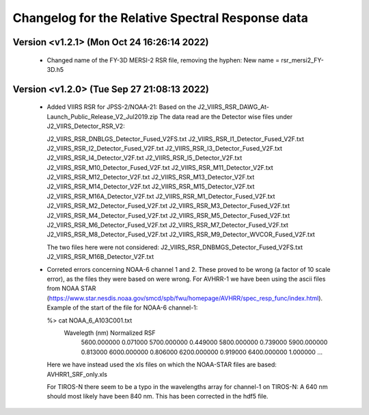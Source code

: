Changelog for the Relative Spectral Response data
=================================================


Version <v1.2.1> (Mon Oct 24 16:26:14 2022)
-------------------------------------------

 * Changed name of the FY-3D MERSI-2 RSR file, removing the hyphen:
   New name = rsr_mersi2_FY-3D.h5


Version <v1.2.0> (Tue Sep 27 21:08:13 2022)
-------------------------------------------

 * Added VIIRS RSR for JPSS-2/NOAA-21:
   Based on the J2_VIIRS_RSR_DAWG_At-Launch_Public_Release_V2_Jul2019.zip
   The data read are the Detector wise files under J2_VIIRS_Detector_RSR_V2:

   J2_VIIRS_RSR_DNBLGS_Detector_Fused_V2FS.txt
   J2_VIIRS_RSR_I1_Detector_Fused_V2F.txt
   J2_VIIRS_RSR_I2_Detector_Fused_V2F.txt
   J2_VIIRS_RSR_I3_Detector_Fused_V2F.txt
   J2_VIIRS_RSR_I4_Detector_V2F.txt
   J2_VIIRS_RSR_I5_Detector_V2F.txt
   J2_VIIRS_RSR_M10_Detector_Fused_V2F.txt
   J2_VIIRS_RSR_M11_Detector_V2F.txt
   J2_VIIRS_RSR_M12_Detector_V2F.txt
   J2_VIIRS_RSR_M13_Detector_V2F.txt
   J2_VIIRS_RSR_M14_Detector_V2F.txt
   J2_VIIRS_RSR_M15_Detector_V2F.txt
   J2_VIIRS_RSR_M16A_Detector_V2F.txt
   J2_VIIRS_RSR_M1_Detector_Fused_V2F.txt
   J2_VIIRS_RSR_M2_Detector_Fused_V2F.txt
   J2_VIIRS_RSR_M3_Detector_Fused_V2F.txt
   J2_VIIRS_RSR_M4_Detector_Fused_V2F.txt
   J2_VIIRS_RSR_M5_Detector_Fused_V2F.txt
   J2_VIIRS_RSR_M6_Detector_Fused_V2F.txt
   J2_VIIRS_RSR_M7_Detector_Fused_V2F.txt
   J2_VIIRS_RSR_M8_Detector_Fused_V2F.txt
   J2_VIIRS_RSR_M9_Detector_WVCOR_Fused_V2F.txt

   The two files here were not considered:
   J2_VIIRS_RSR_DNBMGS_Detector_Fused_V2FS.txt
   J2_VIIRS_RSR_M16B_Detector_V2F.txt

 * Correted errors concerning NOAA-6 channel 1 and 2. These proved to be wrong
   (a factor of 10 scale error), as the files they were based on were
   wrong. For AVHRR-1 we have been using the ascii files from NOAA STAR
   (https://www.star.nesdis.noaa.gov/smcd/spb/fwu/homepage/AVHRR/spec_resp_func/index.html). Example
   of the start of the file for NOAA-6 channel-1:

   %> cat NOAA_6_A103C001.txt
      Wavelegth (nm)      Normalized RSF
         5600.000000            0.071000
         5700.000000            0.449000
         5800.000000            0.739000
         5900.000000            0.813000
         6000.000000            0.806000
         6200.000000            0.919000
         6400.000000            1.000000
         ...

   Here we have instead used the xls files on which the NOAA-STAR files are based: AVHRR1_SRF_only.xls

   For TIROS-N there seem to be a typo in the wavelengths array for channel-1
   on TIROS-N: A 640 nm should most likely have been 840 nm. This has been
   corrected in the hdf5 file.
